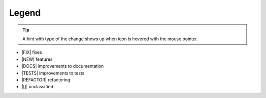 ----------
Legend
----------

.. tip::

   A hint with type of the change shows up when icon is hovered with the
   mouse pointer.

- |FIX| fixes
- |NEW| features
- |DOCS|  improvements to documentation
- |TESTS| improvements to tests
- |REFACTOR| refactoring
- |[]|  unclassified
